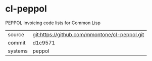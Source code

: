 * cl-peppol

PEPPOL invoicing code lists for Common Lisp

|---------+-----------------------------------------------|
| source  | git:https://github.com/mmontone/cl-peppol.git |
| commit  | d1c9571                                       |
| systems | peppol                                        |
|---------+-----------------------------------------------|
